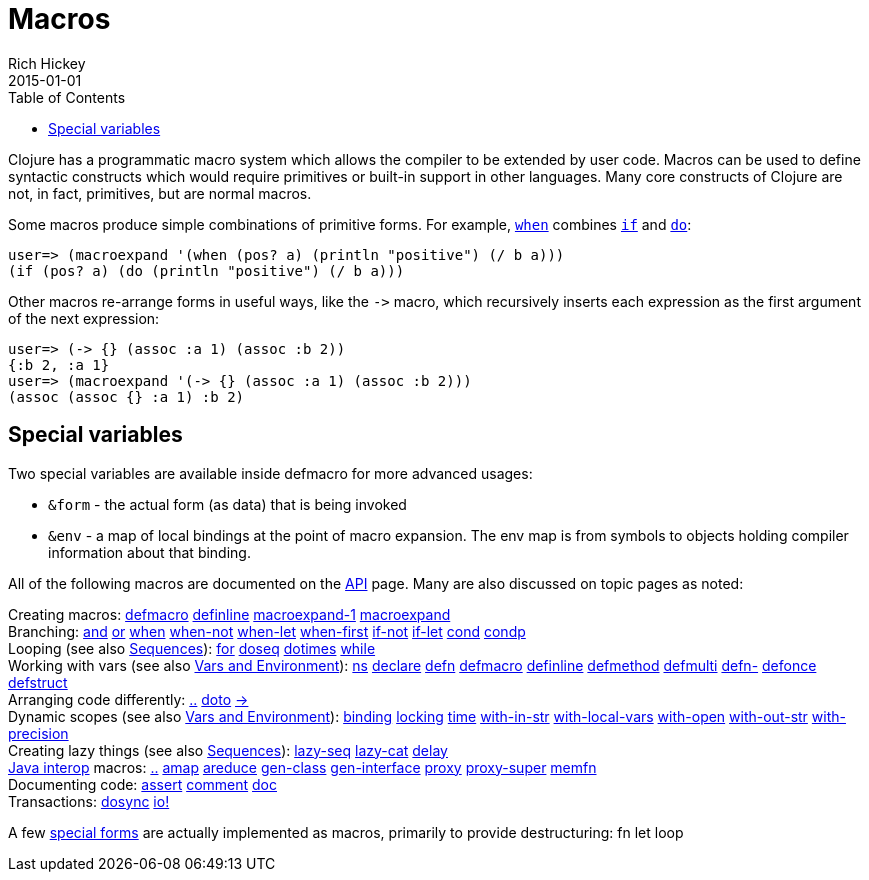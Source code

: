 = Macros
Rich Hickey
2015-01-01
:type: reference
:toc: macro
:icons: font
:prevpagehref: special_forms
:prevpagetitle: Special Forms
:nextpagehref: other_functions
:nextpagetitle: Other Functions

ifdef::env-github,env-browser[:outfilesuffix: .adoc]

toc::[]

Clojure has a programmatic macro system which allows the compiler to be extended by user code. Macros can be used to define syntactic constructs which would require primitives or built-in support in other languages. Many core constructs of Clojure are not, in fact, primitives, but are normal macros.

Some macros produce simple combinations of primitive forms. For example, https://clojure.github.io/clojure/clojure.core-api.html#clojure.core/when[`when`] combines <<special_forms#if,`if`>> and <<special_forms#do,`do`>>:

[source,clojure-repl]
----
user=> (macroexpand '(when (pos? a) (println "positive") (/ b a)))
(if (pos? a) (do (println "positive") (/ b a)))
----

Other macros re-arrange forms in useful ways, like the `pass:[->]` macro, which recursively inserts each expression as the first argument of the next expression:

[source,clojure-repl]
----
user=> (-> {} (assoc :a 1) (assoc :b 2))
{:b 2, :a 1}
user=> (macroexpand '(-> {} (assoc :a 1) (assoc :b 2)))
(assoc (assoc {} :a 1) :b 2)
----

== Special variables

Two special variables are available inside defmacro for more advanced usages:

* `&form` - the actual form (as data) that is being invoked
* `&env` - a map of local bindings at the point of macro expansion. The env map is from symbols to objects holding compiler information about that binding.

All of the following macros are documented on the https://clojure.github.io/clojure/[API] page. Many are also discussed on topic pages as noted:

[%hardbreaks]
Creating macros: https://clojure.github.io/clojure/clojure.core-api.html#clojure.core/defmacro[defmacro] https://clojure.github.io/clojure/clojure.core-api.html#clojure.core/definline[definline] https://clojure.github.io/clojure/clojure.core-api.html#clojure.core/macroexpand-1[macroexpand-1] https://clojure.github.io/clojure/clojure.core-api.html#clojure.core/macroexpand[macroexpand]
Branching: https://clojure.github.io/clojure/clojure.core-api.html#clojure.core/and[and] https://clojure.github.io/clojure/clojure.core-api.html#clojure.core/or[or] https://clojure.github.io/clojure/clojure.core-api.html#clojure.core/when[when] https://clojure.github.io/clojure/clojure.core-api.html#clojure.core/when-not[when-not] https://clojure.github.io/clojure/clojure.core-api.html#clojure.core/when-let[when-let] https://clojure.github.io/clojure/clojure.core-api.html#clojure.core/when-first[when-first] https://clojure.github.io/clojure/clojure.core-api.html#clojure.core/if-not[if-not] https://clojure.github.io/clojure/clojure.core-api.html#clojure.core/if-let[if-let] https://clojure.github.io/clojure/clojure.core-api.html#clojure.core/cond[cond] https://clojure.github.io/clojure/clojure.core-api.html#clojure.core/condp[condp]
Looping (see also <<sequences#,Sequences>>): https://clojure.github.io/clojure/clojure.core-api.html#clojure.core/for[for] https://clojure.github.io/clojure/clojure.core-api.html#clojure.core/doseq[doseq] https://clojure.github.io/clojure/clojure.core-api.html#clojure.core/dotimes[dotimes] https://clojure.github.io/clojure/clojure.core-api.html#clojure.core/while[while]
Working with vars (see also <<vars#,Vars and Environment>>): https://clojure.github.io/clojure/clojure.core-api.html#clojure.core/ns[ns] https://clojure.github.io/clojure/clojure.core-api.html#clojure.core/declare[declare] https://clojure.github.io/clojure/clojure.core-api.html#clojure.core/defn[defn] https://clojure.github.io/clojure/clojure.core-api.html#clojure.core/defmacro[defmacro] https://clojure.github.io/clojure/clojure.core-api.html#clojure.core/definline[definline] https://clojure.github.io/clojure/clojure.core-api.html#clojure.core/defmethod[defmethod] https://clojure.github.io/clojure/clojure.core-api.html#clojure.core/defmulti[defmulti] https://clojure.github.io/clojure/clojure.core-api.html#clojure.core/defn-[defn-] https://clojure.github.io/clojure/clojure.core-api.html#clojure.core/defonce[defonce] https://clojure.github.io/clojure/clojure.core-api.html#clojure.core/defstruct[defstruct]
Arranging code differently: https://clojure.github.io/clojure/clojure.core-api.html#clojure.core/%2E%2E[..] https://clojure.github.io/clojure/clojure.core-api.html#clojure.core/doto[doto] https://clojure.github.io/clojure/clojure.core-api.html#clojure.core/-%3e[pass:[->]]
Dynamic scopes (see also <<vars#,Vars and Environment>>): https://clojure.github.io/clojure/clojure.core-api.html#clojure.core/binding[binding] https://clojure.github.io/clojure/clojure.core-api.html#clojure.core/locking[locking] https://clojure.github.io/clojure/clojure.core-api.html#clojure.core/time[time] https://clojure.github.io/clojure/clojure.core-api.html#clojure.core/with-in-str[with-in-str] https://clojure.github.io/clojure/clojure.core-api.html#clojure.core/with-local-vars[with-local-vars] https://clojure.github.io/clojure/clojure.core-api.html#clojure.core/with-open[with-open] https://clojure.github.io/clojure/clojure.core-api.html#clojure.core/with-out-str[with-out-str] https://clojure.github.io/clojure/clojure.core-api.html#clojure.core/with-precision[with-precision]
Creating lazy things (see also <<sequences#,Sequences>>): https://clojure.github.io/clojure/clojure.core-api.html#clojure.core/lazy-seq[lazy-seq] https://clojure.github.io/clojure/clojure.core-api.html#clojure.core/lazy-cat[lazy-cat] https://clojure.github.io/clojure/clojure.core-api.html#clojure.core/delay[delay]
<<java_interop#,Java interop>> macros: https://clojure.github.io/clojure/clojure.core-api.html#clojure.core/%2E%2E[..] https://clojure.github.io/clojure/clojure.core-api.html#clojure.core/amap[amap] https://clojure.github.io/clojure/clojure.core-api.html#clojure.core/areduce[areduce] https://clojure.github.io/clojure/clojure.core-api.html#clojure.core/gen-class[gen-class] https://clojure.github.io/clojure/clojure.core-api.html#clojure.core/gen-interface[gen-interface] https://clojure.github.io/clojure/clojure.core-api.html#clojure.core/proxy[proxy] https://clojure.github.io/clojure/clojure.core-api.html#clojure.core/proxy-super[proxy-super] https://clojure.github.io/clojure/clojure.core-api.html#clojure.core/memfn[memfn]
Documenting code: https://clojure.github.io/clojure/clojure.core-api.html#clojure.core/assert[assert] https://clojure.github.io/clojure/clojure.core-api.html#clojure.core/comment[comment] https://clojure.github.io/clojure/clojure.core-api.html#clojure.core/doc[doc]
Transactions: https://clojure.github.io/clojure/clojure.core-api.html#clojure.core/dosync[dosync] https://clojure.github.io/clojure/clojure.core-api.html#clojure.core/io![io!]

A few <<special_forms#,special forms>> are actually implemented as macros, primarily to provide destructuring: fn let loop

